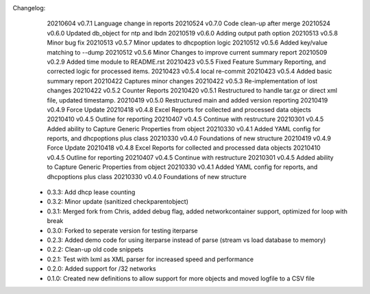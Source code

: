 Changelog:
    20210604 v0.7.1 Language change in reports
    20210524 v0.7.0 Code clean-up after merge 
    20210524 v0.6.0 Updated db_object for ntp and lbdn
    20210519 v0.6.0 Adding output path option
    20210513 v0.5.8 Minor bug fix
    20210513 v0.5.7 Minor updates to dhcpoption logic
    20210512 v0.5.6 Added key/value matching to --dump
    20210512 v0.5.6 Minor Changes to improve current summary report
    20210509 v0.2.9 Added time module to README.rst
    20210423 v0.5.5 Fixed Feature Summary Reporting, and corrected logic for processed items.
    20210423 v0.5.4 local re-commit
    20210423 v0.5.4 Added basic summary report
    20210422 Captures minor changes
    20210422 v0.5.3 Re-implementation of lost changes
    20210422 v0.5.2 Counter Reports
    20210420 v0.5.1 Restructured to handle tar.gz or direct xml file, updated timestamp.
    20210419 v0.5.0 Restructured main and added version reporting
    20210419 v0.4.9 Force Update
    20210418 v0.4.8 Excel Reports for collected and processed data objects
    20210410 v0.4.5 Outline for reporting
    20210407 v0.4.5 Continue with restructure
    20210301 v0.4.5 Added ability to Capture Generic Properties from object
    20210330 v0.4.1 Added YAML config for reports, and dhcpoptions plus class
    20210330 v0.4.0 Foundations of new structure
    20210419 v0.4.9 Force Update
    20210418 v0.4.8 Excel Reports for collected and processed data objects
    20210410 v0.4.5 Outline for reporting
    20210407 v0.4.5 Continue with restructure
    20210301 v0.4.5 Added ability to Capture Generic Properties from object
    20210330 v0.4.1 Added YAML config for reports, and dhcpoptions plus class
    20210330 v0.4.0 Foundations of new structure

 - 0.3.3: Add dhcp lease counting
 - 0.3.2: Minor update (sanitized checkparentobject)
 - 0.3.1: Merged fork from Chris, added debug flag, added networkcontainer support, optimized for loop with break
 - 0.3.0: Forked to seperate version for testing iterparse
 - 0.2.3: Added demo code for using iterparse instead of parse (stream vs load database to memory)
 - 0.2.2: Clean-up old code snippets
 - 0.2.1: Test with lxml as XML parser for increased speed and performance
 - 0.2.0: Added support for /32 networks
 - 0.1.0: Created new definitions to allow support for more objects and moved logfile to a CSV file
